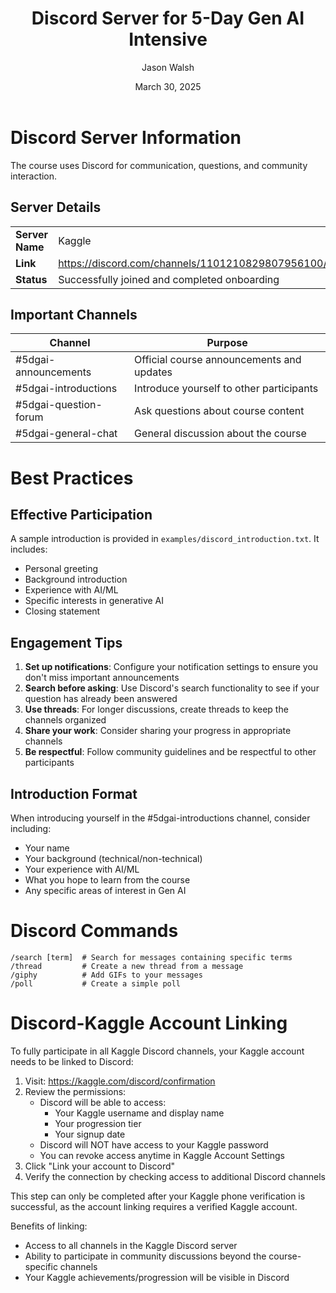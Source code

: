#+TITLE: Discord Server for 5-Day Gen AI Intensive
#+AUTHOR: Jason Walsh
#+EMAIL: j@wal.sh
#+DATE: March 30, 2025

* Discord Server Information
:PROPERTIES:
:CUSTOM_ID: server-info
:END:

The course uses Discord for communication, questions, and community interaction.

** Server Details

| *Server Name* | Kaggle                                      |
| *Link*        | https://discord.com/channels/1101210829807956100/ |
| *Status*      | Successfully joined and completed onboarding |

** Important Channels

| Channel                | Purpose                                  |
|------------------------+-----------------------------------------|
| #5dgai-announcements   | Official course announcements and updates |
| #5dgai-introductions   | Introduce yourself to other participants |
| #5dgai-question-forum  | Ask questions about course content       |
| #5dgai-general-chat    | General discussion about the course      |

* Best Practices
:PROPERTIES:
:CUSTOM_ID: best-practices
:END:

** Effective Participation

A sample introduction is provided in ~examples/discord_introduction.txt~. It includes:

- Personal greeting
- Background introduction
- Experience with AI/ML
- Specific interests in generative AI
- Closing statement

** Engagement Tips

1. *Set up notifications*: Configure your notification settings to ensure you don't miss important announcements
2. *Search before asking*: Use Discord's search functionality to see if your question has already been answered
3. *Use threads*: For longer discussions, create threads to keep the channels organized
4. *Share your work*: Consider sharing your progress in appropriate channels
5. *Be respectful*: Follow community guidelines and be respectful to other participants

** Introduction Format

When introducing yourself in the #5dgai-introductions channel, consider including:

- Your name
- Your background (technical/non-technical)
- Your experience with AI/ML
- What you hope to learn from the course
- Any specific areas of interest in Gen AI

* Discord Commands
:PROPERTIES:
:CUSTOM_ID: commands
:END:

#+begin_src
/search [term]  # Search for messages containing specific terms
/thread         # Create a new thread from a message
/giphy          # Add GIFs to your messages
/poll           # Create a simple poll
#+end_src

* Discord-Kaggle Account Linking
:PROPERTIES:
:CUSTOM_ID: account-linking
:END:

To fully participate in all Kaggle Discord channels, your Kaggle account needs to be linked to Discord:

1. Visit: https://kaggle.com/discord/confirmation
2. Review the permissions:
   - Discord will be able to access:
     - Your Kaggle username and display name
     - Your progression tier
     - Your signup date
   - Discord will NOT have access to your Kaggle password
   - You can revoke access anytime in Kaggle Account Settings
3. Click "Link your account to Discord"
4. Verify the connection by checking access to additional Discord channels

#+begin_note
This step can only be completed after your Kaggle phone verification is successful, as the account linking requires a verified Kaggle account.
#+end_note

Benefits of linking:
- Access to all channels in the Kaggle Discord server
- Ability to participate in community discussions beyond the course-specific channels
- Your Kaggle achievements/progression will be visible in Discord